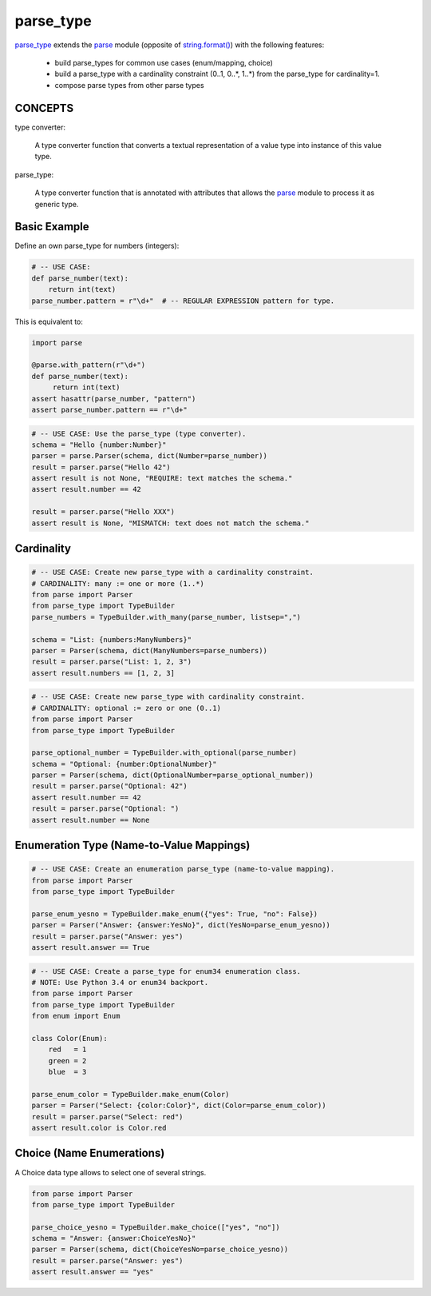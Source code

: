 ===============================================================================
parse_type
===============================================================================

.. image:: https://pypip.in/v/parse_type/badge.png
    :target: https://crate.io/packages/parse_type/
    :alt: Latest PyPI version

.. image:: https://pypip.in/d/parse_type/badge.png
    :target: https://crate.io/packages/parse_type/
    :alt: Number of PyPI downloads

.. image:: https://travis-ci.org/jenisys/parse_type.png?branch=master
    :target: https://travis-ci.org/jenisys/parse_type
    :alt: Travis CI Build Status


`parse_type`_ extends the `parse`_ module (opposite of `string.format()`_)
with the following features:

    * build parse_types for common use cases (enum/mapping, choice)
    * build a parse_type with a cardinality constraint (0..1, 0..*, 1..*)
      from the parse_type for cardinality=1.
    * compose parse types from other parse types


.. _parse_type: http://pypi.python.org/pypi/parse_type
.. _parse:      http://pypi.python.org/pypi/parse
.. _`string.format()`: http://docs.python.org/library/string.html#format-string-syntax


CONCEPTS
-------------------------------------------------------------------------------

type converter:

    A type converter function that converts a textual representation
    of a value type into instance of this value type.

parse_type:

    A type converter function that is annotated with attributes
    that allows the `parse`_ module to process it as generic type.


Basic Example
-------------------------------------------------------------------------------

Define an own parse_type for numbers (integers):

.. code-block:: python

    # -- USE CASE:
    def parse_number(text):
        return int(text)
    parse_number.pattern = r"\d+"  # -- REGULAR EXPRESSION pattern for type.

This is equivalent to:

.. code-block:: python

    import parse

    @parse.with_pattern(r"\d+")
    def parse_number(text):
         return int(text)
    assert hasattr(parse_number, "pattern")
    assert parse_number.pattern == r"\d+"


.. code-block:: python

    # -- USE CASE: Use the parse_type (type converter).
    schema = "Hello {number:Number}"
    parser = parse.Parser(schema, dict(Number=parse_number))
    result = parser.parse("Hello 42")
    assert result is not None, "REQUIRE: text matches the schema."
    assert result.number == 42

    result = parser.parse("Hello XXX")
    assert result is None, "MISMATCH: text does not match the schema."


Cardinality
-------------------------------------------------------------------------------

.. code-block:: python

    # -- USE CASE: Create new parse_type with a cardinality constraint.
    # CARDINALITY: many := one or more (1..*)
    from parse import Parser
    from parse_type import TypeBuilder
    parse_numbers = TypeBuilder.with_many(parse_number, listsep=",")

    schema = "List: {numbers:ManyNumbers}"
    parser = Parser(schema, dict(ManyNumbers=parse_numbers))
    result = parser.parse("List: 1, 2, 3")
    assert result.numbers == [1, 2, 3]

.. code-block:: python

    # -- USE CASE: Create new parse_type with cardinality constraint.
    # CARDINALITY: optional := zero or one (0..1)
    from parse import Parser
    from parse_type import TypeBuilder

    parse_optional_number = TypeBuilder.with_optional(parse_number)
    schema = "Optional: {number:OptionalNumber}"
    parser = Parser(schema, dict(OptionalNumber=parse_optional_number))
    result = parser.parse("Optional: 42")
    assert result.number == 42
    result = parser.parse("Optional: ")
    assert result.number == None


Enumeration Type (Name-to-Value Mappings)
-------------------------------------------------------------------------------

.. code-block:: python

    # -- USE CASE: Create an enumeration parse_type (name-to-value mapping).
    from parse import Parser
    from parse_type import TypeBuilder

    parse_enum_yesno = TypeBuilder.make_enum({"yes": True, "no": False})
    parser = Parser("Answer: {answer:YesNo}", dict(YesNo=parse_enum_yesno))
    result = parser.parse("Answer: yes")
    assert result.answer == True


.. code-block:: python

    # -- USE CASE: Create a parse_type for enum34 enumeration class.
    # NOTE: Use Python 3.4 or enum34 backport.
    from parse import Parser
    from parse_type import TypeBuilder
    from enum import Enum

    class Color(Enum):
        red   = 1
        green = 2
        blue  = 3

    parse_enum_color = TypeBuilder.make_enum(Color)
    parser = Parser("Select: {color:Color}", dict(Color=parse_enum_color))
    result = parser.parse("Select: red")
    assert result.color is Color.red


Choice (Name Enumerations)
-------------------------------------------------------------------------------

A Choice data type allows to select one of several strings.

.. code-block:: python

    from parse import Parser
    from parse_type import TypeBuilder

    parse_choice_yesno = TypeBuilder.make_choice(["yes", "no"])
    schema = "Answer: {answer:ChoiceYesNo}"
    parser = Parser(schema, dict(ChoiceYesNo=parse_choice_yesno))
    result = parser.parse("Answer: yes")
    assert result.answer == "yes"

